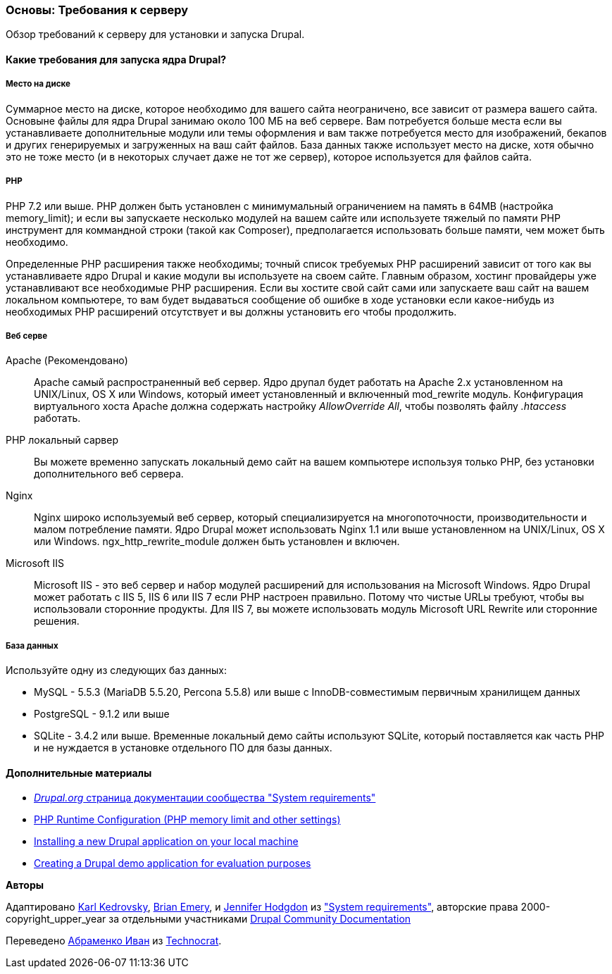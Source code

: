 [[install-requirements]]

=== Основы: Требования к серверу

[role="summary"]
Обзор требований к серверу для установки и запуска Drupal.

(((Требования к установке,обзор)))
(((Требования к установке,место на диске)))
(((Требования к установке,веб сервер)))
(((Требования к установке,база данных)))
(((Требования к установке,PHP язык программирования)))
(((Установка,ядро Drupal)))
(((Ядро Drupal,Требования к установке)))
(((Место на диске,Требования к установке)))
(((Веб сервер,Требования к установке)))
(((Apache веб сервер,требования к версии)))
(((Nginx веб сервер,требования к версии)))
(((Microsoft IIS веб сервер,требования к версии)))
(((База данных,требования к версии)))
(((MySQL база данных,требования к версии)))
(((PostgreSQL база данных,требования к версии)))
(((SQLight база данных,требования к версии)))
(((PHP язык программирования,требования к версии)))

// ==== Необходимые знания

==== Какие требования для запуска ядра Drupal?

===== Место на диске

Суммарное место на диске, которое необходимо для вашего сайта неограничено, все
зависит от размера вашего сайта. Основыне файлы для ядра Drupal занимаю около 100 МБ
на веб сервере. Вам потребуется больше места если вы устанавливаете дополнительные модули или
темы оформления и вам также потребуется место для изображений, бекапов и других генерируемых
и загруженных на ваш сайт файлов. База данных также использует место на диске, хотя
обычно это не тоже место (и в некоторых случает даже не тот же
сервер), которое используется для файлов сайта.

===== PHP

PHP 7.2 или выше. PHP должен быть установлен с минимумальный ограничением на память в 64MB (настройка memory_limit); и если вы
запускаете несколько модулей на вашем сайте или используете тяжелый по памяти PHP
инструмент для коммандной строки (такой как Composer), предполагается использовать больше памяти, чем может быть
необходимо.

Определенные PHP расширения также необходимы; точный список требуемых PHP
расширений зависит от того как вы устанавливаете ядро Drupal и какие модули вы
используете на своем сайте. Главным образом, хостинг провайдеры уже устанавливают все
необходимые PHP расширения. Если вы хостите свой сайт сами или запускаете ваш сайт
на вашем локальном компьютере, то вам будет выдаваться сообщение об ошибке в ходе установки если какое-нибудь
из необходимых PHP расширений отсутствует и вы должны установить его чтобы
продолжить.

===== Веб серве

Apache (Рекомендовано)::
  Apache самый распространенный веб сервер. Ядро друпал будет работать на
  Apache 2.x установленном на UNIX/Linux, OS X или Windows, который имеет
  установленный и включенный mod_rewrite модуль. Конфигурация виртуального хоста Apache
  должна содержать настройку _AllowOverride All_, чтобы позволять файлу _.htaccess_
  работать.
PHP локальный сарвер::
  Вы можете временно запускать локальный демо сайт на вашем компьютере используя только PHP,
  без установки дополнительного веб сервера.
Nginx::
  Nginx широко используемый веб сервер, который специализируется на многопоточности,
  производительности и малом потребление памяти. Ядро Drupal может использовать Nginx 1.1 или
  выше установленном на UNIX/Linux, OS X или Windows. ngx_http_rewrite_module
  должен быть установлен и включен.
Microsoft IIS::
  Microsoft IIS - это веб сервер и набор модулей расширений для использования
  на Microsoft Windows. Ядро Drupal может работать с IIS 5, IIS 6 или IIS
  7 если PHP настроен правильно. Потому что чистые URLы требуют, чтобы вы
  использовали сторонние продукты. Для IIS 7, вы можете использовать модуль Microsoft URL
  Rewrite или сторонние решения.

===== База данных

Используйте одну из следующих баз данных:

* MySQL - 5.5.3 (MariaDB 5.5.20, Percona 5.5.8) или выше с
InnoDB-совместимым первичным хранилищем данных

* PostgreSQL - 9.1.2 или выше

* SQLite - 3.4.2 или выше. Временные локальный демо сайты используют SQLite, который
поставляется как часть PHP и не нуждается в установке отдельного ПО для
базы данных.

//==== Связанные темы

==== Дополнительные материалы

* https://www.drupal.org/docs/system-requirements[_Drupal.org_ страница документации сообщества "System requirements"]
* https://secure.php.net/manual/en/configuration.php[PHP Runtime Configuration (PHP memory limit and other settings)]
* https://www.drupal.org/docs/official_docs/en/_local_development_guide.html[Installing a new Drupal application on your local machine]
* https://www.drupal.org/docs/official_docs/en/_evaluator_guide.html[Creating a Drupal demo application for evaluation purposes]


*Авторы*

Адаптировано https://www.drupal.org/u/KarlKedrovsky[Karl Kedrovsky],
https://www.drupal.org/u/bemery987[Brian Emery], и
https://www.drupal.org/u/jhodgdon[Jennifer Hodgdon] из
https://www.drupal.org/docs/system-requirements["System requirements"],
авторские права 2000-copyright_upper_year за отдельными участниками
https://www.drupal.org/documentation[Drupal Community Documentation]

Переведено https://www.drupal.org/u/levmyshkin[Абраменко Иван] из
https://www.technocrat.com.au/[Technocrat].
